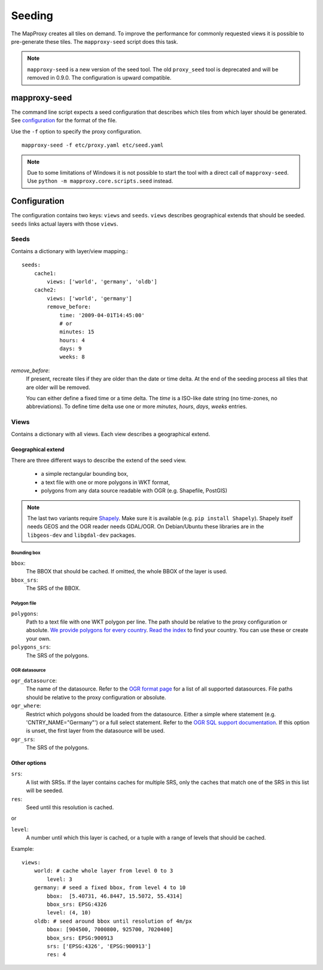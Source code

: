 Seeding
=======

The MapProxy creates all tiles on demand. To improve the performance for commonly
requested views it is possible to pre-generate these tiles. The ``mapproxy-seed`` script does
this task.

.. note:: ``mapproxy-seed`` is a new version of the seed tool. The old ``proxy_seed`` tool is deprecated and will be removed in 0.9.0. The configuration is upward compatible.

mapproxy-seed
-------------

The command line script expects a seed configuration that describes which tiles from which layer should be generated. See `configuration`_ for the format of the file.

Use the ``-f`` option to specify the proxy configuration.
::

    mapproxy-seed -f etc/proxy.yaml etc/seed.yaml

.. note:: 
  Due to some limitations of Windows it is not possible to start the tool with a
  direct call of ``mapproxy-seed``. Use ``python -m mapproxy.core.scripts.seed`` instead.

Configuration
--------------

The configuration contains two keys: ``views`` and ``seeds``. ``views`` describes
geographical extends that should be seeded. ``seeds`` links actual layers with
those ``views``.


Seeds
^^^^^

Contains a dictionary with layer/view mapping.::

    seeds:
        cache1:
            views: ['world', 'germany', 'oldb']
        cache2:
            views: ['world', 'germany']
            remove_before:
                time: '2009-04-01T14:45:00'
                # or 
                minutes: 15
                hours: 4
                days: 9
                weeks: 8

`remove_before`:
    If present, recreate tiles if they are older than the date or time delta. At the
    end of the seeding process all tiles that are older will be removed.
    
    You can either define a fixed time or a time delta. The `time` is a ISO-like date
    string (no time-zones, no abbreviations). To define time delta use one or more
    `minutes`, `hours`, `days`, `weeks` entries.

Views
^^^^^

Contains a dictionary with all views. Each view describes a geographical extend.

Geographical extend
*******************

There are three different ways to describe the extend of the seed view.

 - a simple rectangular bounding box,
 - a text file with one or more polygons in WKT format,
 - polygons from any data source readable with OGR (e.g. Shapefile, PostGIS)

.. note:: The last two variants require `Shapely <http://pypi.python.org/pypi/Shapely>`_. Make sure it is available (e.g. ``pip install Shapely``). Shapely itself needs GEOS and the OGR reader needs GDAL/OGR. On Debian/Ubuntu these libraries are in the ``libgeos-dev`` and ``libgdal-dev`` packages.

Bounding box
""""""""""""

``bbox``:
    The BBOX that should be cached. If omitted, the whole BBOX of the layer is used.

``bbox_srs``:
    The SRS of the BBOX.

Polygon file
""""""""""""

.. versionadded:: 0.8.3

``polygons``:
  Path to a text file with one WKT polygon per line. The path should be relative to
  the proxy configuration or absolute. `We provide polygons for every country <http://mapproxy.org/static/polygons/>`_. `Read the index <http://mapproxy.org/static/polygons/0-fips-codes.txt>`_ to find your country. You can use these or create your own. 

``polygons_srs``:
  The SRS of the polygons.

OGR datasource
""""""""""""""

.. versionadded:: 0.8.3

``ogr_datasource``:
  The name of the datasource. Refer to the `OGR format page
  <http://www.gdal.org/ogr/ogr_formats.html>`_ for a list of all supported
  datasources. File paths should be relative to the proxy configuration or absolute.

``ogr_where``:
  Restrict which polygons should be loaded from the datasource. Either a simple where
  statement (e.g. 'CNTRY_NAME="Germany"') or a full select statement. Refer to the
  `OGR SQL support documentation <http://www.gdal.org/ogr/ogr_sql.html>`_. If this
  option is unset, the first layer from the datasource will be used.

``ogr_srs``:
  The SRS of the polygons.

Other options
*************

``srs``:
    A list with SRSs. If the layer contains caches for multiple SRS, only the caches
    that match one of the SRS in this list will be seeded.

``res``:
    Seed until this resolution is cached.

or

``level``:
    A number until which this layer is cached, or a tuple with a range of
    levels that should be cached.

Example::
    
    views:
        world: # cache whole layer from level 0 to 3
            level: 3
        germany: # seed a fixed bbox, from level 4 to 10
            bbox:  [5.40731, 46.8447, 15.5072, 55.4314]
            bbox_srs: EPSG:4326
            level: (4, 10)
        oldb: # seed around bbox until resolution of 4m/px
            bbox: [904500, 7000800, 925700, 7020400]
            bbox_srs: EPSG:900913
            srs: ['EPSG:4326', 'EPSG:900913']
            res: 4